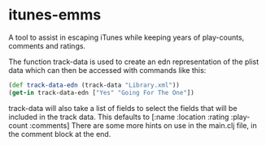 * itunes-emms

A tool to assist in escaping iTunes while keeping years of play-counts, comments and ratings.

The function track-data is used to create an edn representation of the plist data which can then be accessed with commands like this:
#+begin_src clojure
(def track-data-edn (track-data "Library.xml"))
(get-in track-data-edn ["Yes" "Going For The One"])
#+end_src

track-data will also take a list of fields to select the fields that will be included in the track data. This defaults to [:name :location :rating :play-count :comments]
There are some more hints on use in the main.clj file, in the comment block at the end.
